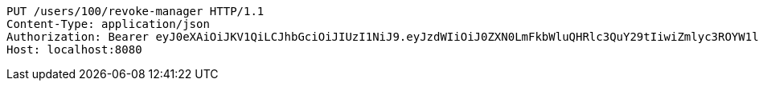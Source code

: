 [source,http,options="nowrap"]
----
PUT /users/100/revoke-manager HTTP/1.1
Content-Type: application/json
Authorization: Bearer eyJ0eXAiOiJKV1QiLCJhbGciOiJIUzI1NiJ9.eyJzdWIiOiJ0ZXN0LmFkbWluQHRlc3QuY29tIiwiZmlyc3ROYW1lIjoiVGVzdCIsImxhc3ROYW1lIjoiQWRtaW4iLCJtYWluUm9sZSI6IkFETUlOIiwiZXhwIjoxNzYwMDkxNzg1LCJpYXQiOjE3NjAwODgxODV9.LcQ0LWHVdJyU9MNLfyTkekAxrIR6wAlu5ntcnuhAZJM
Host: localhost:8080

----